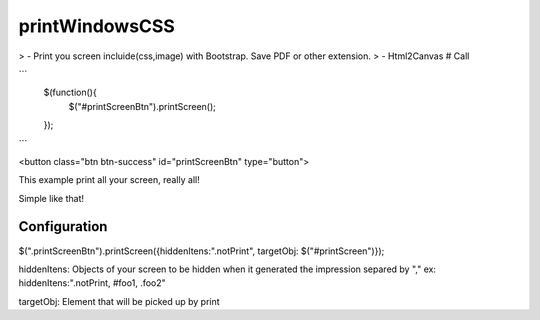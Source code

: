 printWindowsCSS
===================

> - Print you screen incluide(css,image) with Bootstrap. Save PDF or other extension.
> - Html2Canvas
# Call

```
	$(function(){
		$("#printScreenBtn").printScreen();
	});
```

<button class="btn btn-success" id="printScreenBtn" type="button">


This example print all your screen, really all!

Simple like that!

Configuration
------- 

$(".printScreenBtn").printScreen({hiddenItens:".notPrint", targetObj: $("#printScreen")});

hiddenItens: Objects of your screen to be hidden when it generated the impression separed by "," ex: hiddenItens:".notPrint, #foo1, .foo2"

targetObj: Element that will be picked up by print




